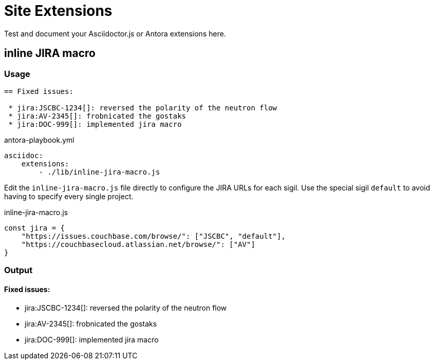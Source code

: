 
= Site Extensions

Test and document your Asciidoctor.js or Antora extensions here.

== inline JIRA macro

=== Usage

[source,asciidoc]
----
== Fixed issues:

 * jira:JSCBC-1234[]: reversed the polarity of the neutron flow
 * jira:AV-2345[]: frobnicated the gostaks
 * jira:DOC-999[]: implemented jira macro
----

[source,yml]
.antora-playbook.yml
----
asciidoc:
    extensions:
        - ./lib/inline-jira-macro.js
----

Edit the `inline-jira-macro.js` file directly to configure
the JIRA URLs for each sigil. Use the special sigil `default` to avoid having to specify every single project.

[source,javascript]
.inline-jira-macro.js
----
const jira = {
    "https://issues.couchbase.com/browse/": ["JSCBC", "default"],
    "https://couchbasecloud.atlassian.net/browse/": ["AV"]
}
----

=== Output

==== Fixed issues:

 * jira:JSCBC-1234[]: reversed the polarity of the neutron flow
 * jira:AV-2345[]: frobnicated the gostaks
 * jira:DOC-999[]: implemented jira macro
